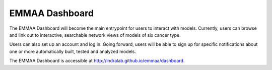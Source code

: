 EMMAA Dashboard
===============
The EMMAA Dashboard will become the main entrypoint for users to interact
with models. Currently, users can browse and link out to interactive,
searchable network views of models of six cancer type.

.. image:: ../_static/images/dashboard_models.png
   :scale: 80 %
   :align: right

Users can also set up an account and log in. Going forward, users will be able
to sign up for specific notifications about one or more automatically
built, tested and analyzed models.

The EMMAA Dashboard is accessible at
`http://indralab.github.io/emmaa/dashboard <http://indralab.github.io/emmaa/dashboard>`_.
